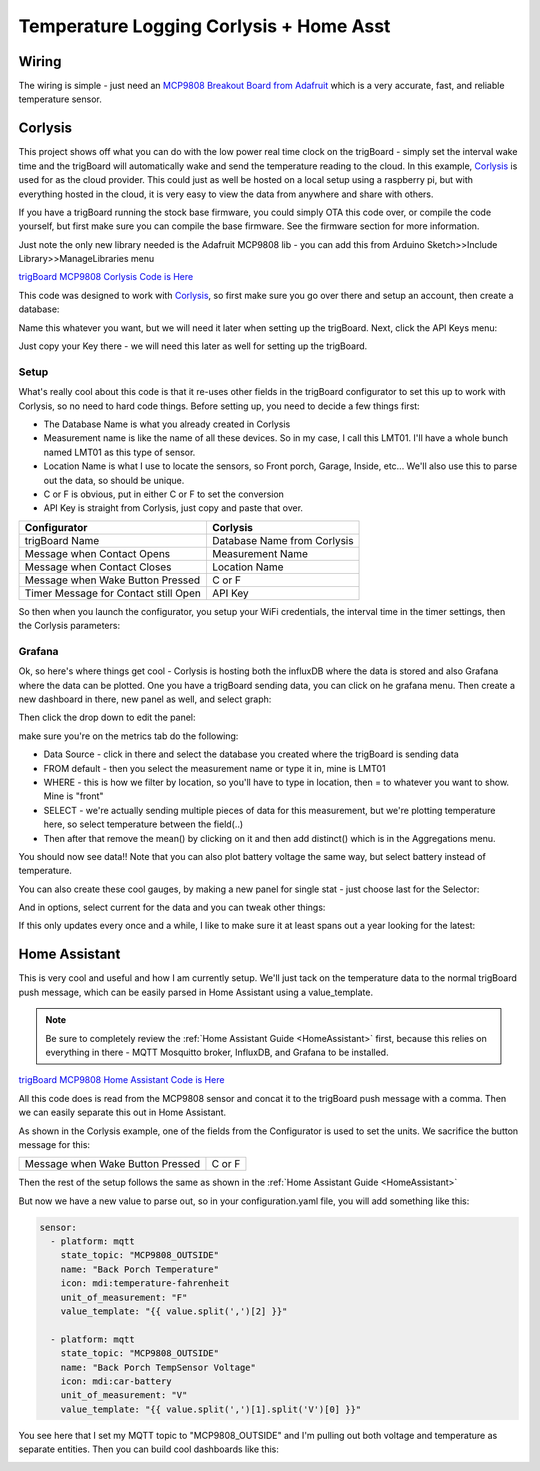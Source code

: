 .. _Temperature:

=========================================
Temperature Logging Corlysis + Home Asst
=========================================

.. image:: images/grafanatemp.png
	:align: center

**Wiring**
-------------

The wiring is simple - just need an `MCP9808 Breakout Board from Adafruit <https://www.adafruit.com/product/1782>`_ which is a very accurate, fast, and reliable temperature sensor.

.. image:: images/MCP9808wiringwithtrigboard.png
	:align: center

.. image:: images/MCP9808Installed.png
	:align: center


**Corlysis**
-------------

This project shows off what you can do with the low power real time clock on the trigBoard - simply set the interval wake time and the trigBoard will automatically wake and send the temperature reading to the cloud.  In this example, `Corlysis <https://corlysis.com>`_ is used for as the cloud provider.  This could just as well be hosted on a local setup using a raspberry pi, but with everything hosted in the cloud, it is very easy to view the data from anywhere and share with others.

If you have a trigBoard running the stock base firmware, you could simply OTA this code over, or compile the code yourself, but first make sure you can compile the base firmware.  See the firmware section for more information.  

Just note the only new library needed is the Adafruit MCP9808 lib - you can add this from Arduino Sketch>>Include Library>>ManageLibraries menu

`trigBoard MCP9808 Corlysis Code is Here <https://github.com/krdarrah/trigBoard_MCP9808>`_

This code was designed to work with `Corlysis <https://corlysis.com>`_, so first make sure you go over there and setup an account, then create a database:

.. image:: images/corlysidata.png
	:align: center

Name this whatever you want, but we will need it later when setting up the trigBoard.  Next, click the API Keys menu: 

.. image:: images/corlysisApi.png
	:align: center

Just copy your Key there - we will need this later as well for setting up the trigBoard.  

**Setup**
============

What's really cool about this code is that it re-uses other fields in the trigBoard configurator to set this up to work with Corlysis, so no need to hard code things. Before setting up, you need to decide a few things first: 

* The Database Name is what you already created in Corlysis

* Measurement name is like the name of all these devices. So in my case, I call this LMT01.  I'll have a whole bunch named LMT01 as this type of sensor.  

* Location Name is what I use to locate the sensors, so Front porch, Garage, Inside, etc... We'll also use this to parse out the data, so should be unique.  

* C or F is obvious, put in either C or F to set the conversion

* API Key is straight from Corlysis, just copy and paste that over.  

+------------------------------------+---------------------------+
|Configurator                        |Corlysis                   |
+====================================+===========================+
|trigBoard Name                      |Database Name from Corlysis|
+------------------------------------+---------------------------+
|Message when Contact Opens          |Measurement Name           |
+------------------------------------+---------------------------+
|Message when Contact Closes         |Location Name              |
+------------------------------------+---------------------------+
|Message when Wake Button Pressed    |C or F                     | 
+------------------------------------+---------------------------+
|Timer Message for Contact still Open|API Key                    |
+------------------------------------+---------------------------+

So then when you launch the configurator, you setup your WiFi credentials, the interval time in the timer settings, then the Corlysis parameters:

.. image:: images/corlysisLMT01.png
	:align: center

**Grafana**
============

Ok, so here's where things get cool - Corlysis is hosting both the influxDB where the data is stored and also Grafana where the data can be plotted.  One you have a trigBoard sending data, you can click on he grafana menu. Then create a new dashboard in there, new panel as well, and select graph: 

.. image:: images/grafdash.png
	:align: center

.. image:: images/grafpanel.png
	:align: center

.. image:: images/grafgraph.png
	:align: center

Then click the drop down to edit the panel:

.. image:: images/grafpanedit.png
	:align: center

make sure you're on the metrics tab do the following: 

* Data Source - click in there and select the database you created where the trigBoard is sending data

* FROM default - then you select the measurement name or type it in, mine is LMT01

* WHERE - this is how we filter by location, so you'll have to type in location, then = to whatever you want to show. Mine is "front"

* SELECT - we're actually sending multiple pieces of data for this measurement, but we're plotting temperature here, so select temperature between the field(..)

* Then after that remove the mean() by clicking on it and then add distinct() which is in the Aggregations menu.  

You should now see data!!  Note that you can also plot battery voltage the same way, but select battery instead of temperature.

.. image:: images/grafmetrics.png
	:align: center

You can also create these cool gauges, by making a new panel for single stat - just choose last for the Selector:

.. image:: images/grafsinglestatmetric.png
	:align: center

And in options, select current for the data and you can tweak other things:

.. image:: images/grafsingleopions.png
	:align: center

If this only updates every once and a while, I like to make sure it at least spans out a year looking for the latest:

.. image:: images/singleTimeRange.png
	:align: center

**Home Assistant**
---------------------

This is very cool and useful and how I am currently setup.  We'll just tack on the temperature data to the normal trigBoard push message, which can be easily parsed in Home Assistant using a value_template.  

.. note::
	Be sure to completely review the :ref:`Home Assistant Guide <HomeAssistant>` first, because this relies on everything in there - MQTT Mosquitto broker, InfluxDB, and Grafana to be installed.  


`trigBoard MCP9808 Home Assistant Code is Here <https://github.com/krdarrah/trigBoardv8_MCP0808_HASS>`_

All this code does is read from the MCP9808 sensor and concat it to the trigBoard push message with a comma.  Then we can easily separate this out in Home Assistant. 

As shown in the Corlysis example, one of the fields from the Configurator is used to set the units.  We sacrifice the button message for this: 

+------------------------------------+---------------------------+
|Message when Wake Button Pressed    |C or F                     | 
+------------------------------------+---------------------------+

Then the rest of the setup follows the same as shown in the :ref:`Home Assistant Guide <HomeAssistant>`

But now we have a new value to parse out, so in your configuration.yaml file, you will add something like this: 

.. code-block:: YAML

	sensor:
	  - platform: mqtt
	    state_topic: "MCP9808_OUTSIDE"
	    name: "Back Porch Temperature"
	    icon: mdi:temperature-fahrenheit
	    unit_of_measurement: "F"
	    value_template: "{{ value.split(',')[2] }}"

	  - platform: mqtt
	    state_topic: "MCP9808_OUTSIDE"
	    name: "Back Porch TempSensor Voltage"
	    icon: mdi:car-battery
	    unit_of_measurement: "V"
	    value_template: "{{ value.split(',')[1].split('V')[0] }}"

You see here that I set my MQTT topic to "MCP9808_OUTSIDE" and I'm pulling out both voltage and temperature as separate entities. Then you can build cool dashboards like this: 

.. image:: images/dashboardshowinggrafana.png
	:align: center


















